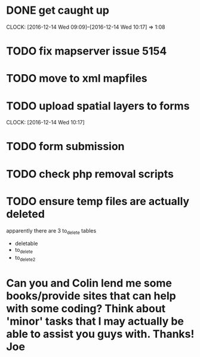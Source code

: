 * DONE get caught up 
  CLOCK: [2016-12-14 Wed 09:09]--[2016-12-14 Wed 10:17] =>  1:08
* TODO fix mapserver issue 5154
* TODO move to xml mapfiles
* TODO upload spatial layers to forms
  CLOCK: [2016-12-14 Wed 10:17]
* TODO form submission
* TODO check php removal scripts
* TODO ensure temp files are actually deleted
apparently there are 3 to_delete tables
- deletable
- to_delete
- to_delete2


* Can you and Colin lend me some books/provide sites that can help with some coding?  Think about 'minor' tasks that I may actually be able to assist you guys with.  Thanks! Joe

